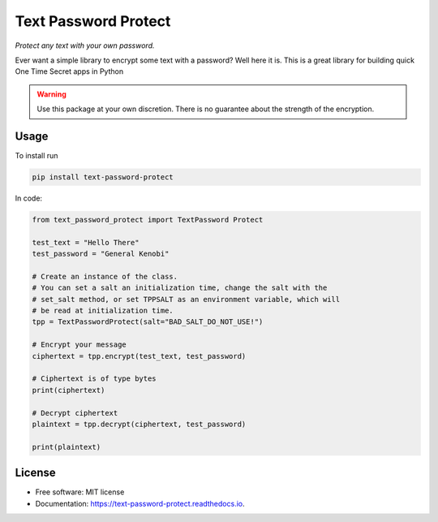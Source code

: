 Text Password Protect
=====================

*Protect any text with your own password.*

Ever want a simple library to encrypt some text with a password? Well
here it is. This is a great library for building quick One Time Secret
apps in Python

.. warning::
   Use this package at your own discretion. There is no guarantee about the strength
   of the encryption.
   
Usage
-----

To install run

.. code:: bash

   pip install text-password-protect

In code:

.. code:: python

       from text_password_protect import TextPassword Protect
       
       test_text = "Hello There"
       test_password = "General Kenobi"

       # Create an instance of the class.
       # You can set a salt an initialization time, change the salt with the
       # set_salt method, or set TPPSALT as an environment variable, which will
       # be read at initialization time.
       tpp = TextPasswordProtect(salt="BAD_SALT_DO_NOT_USE!")

       # Encrypt your message
       ciphertext = tpp.encrypt(test_text, test_password)

       # Ciphertext is of type bytes
       print(ciphertext)

       # Decrypt ciphertext
       plaintext = tpp.decrypt(ciphertext, test_password)

       print(plaintext)

License
-------

-  Free software: MIT license
-  Documentation: https://text-password-protect.readthedocs.io.
